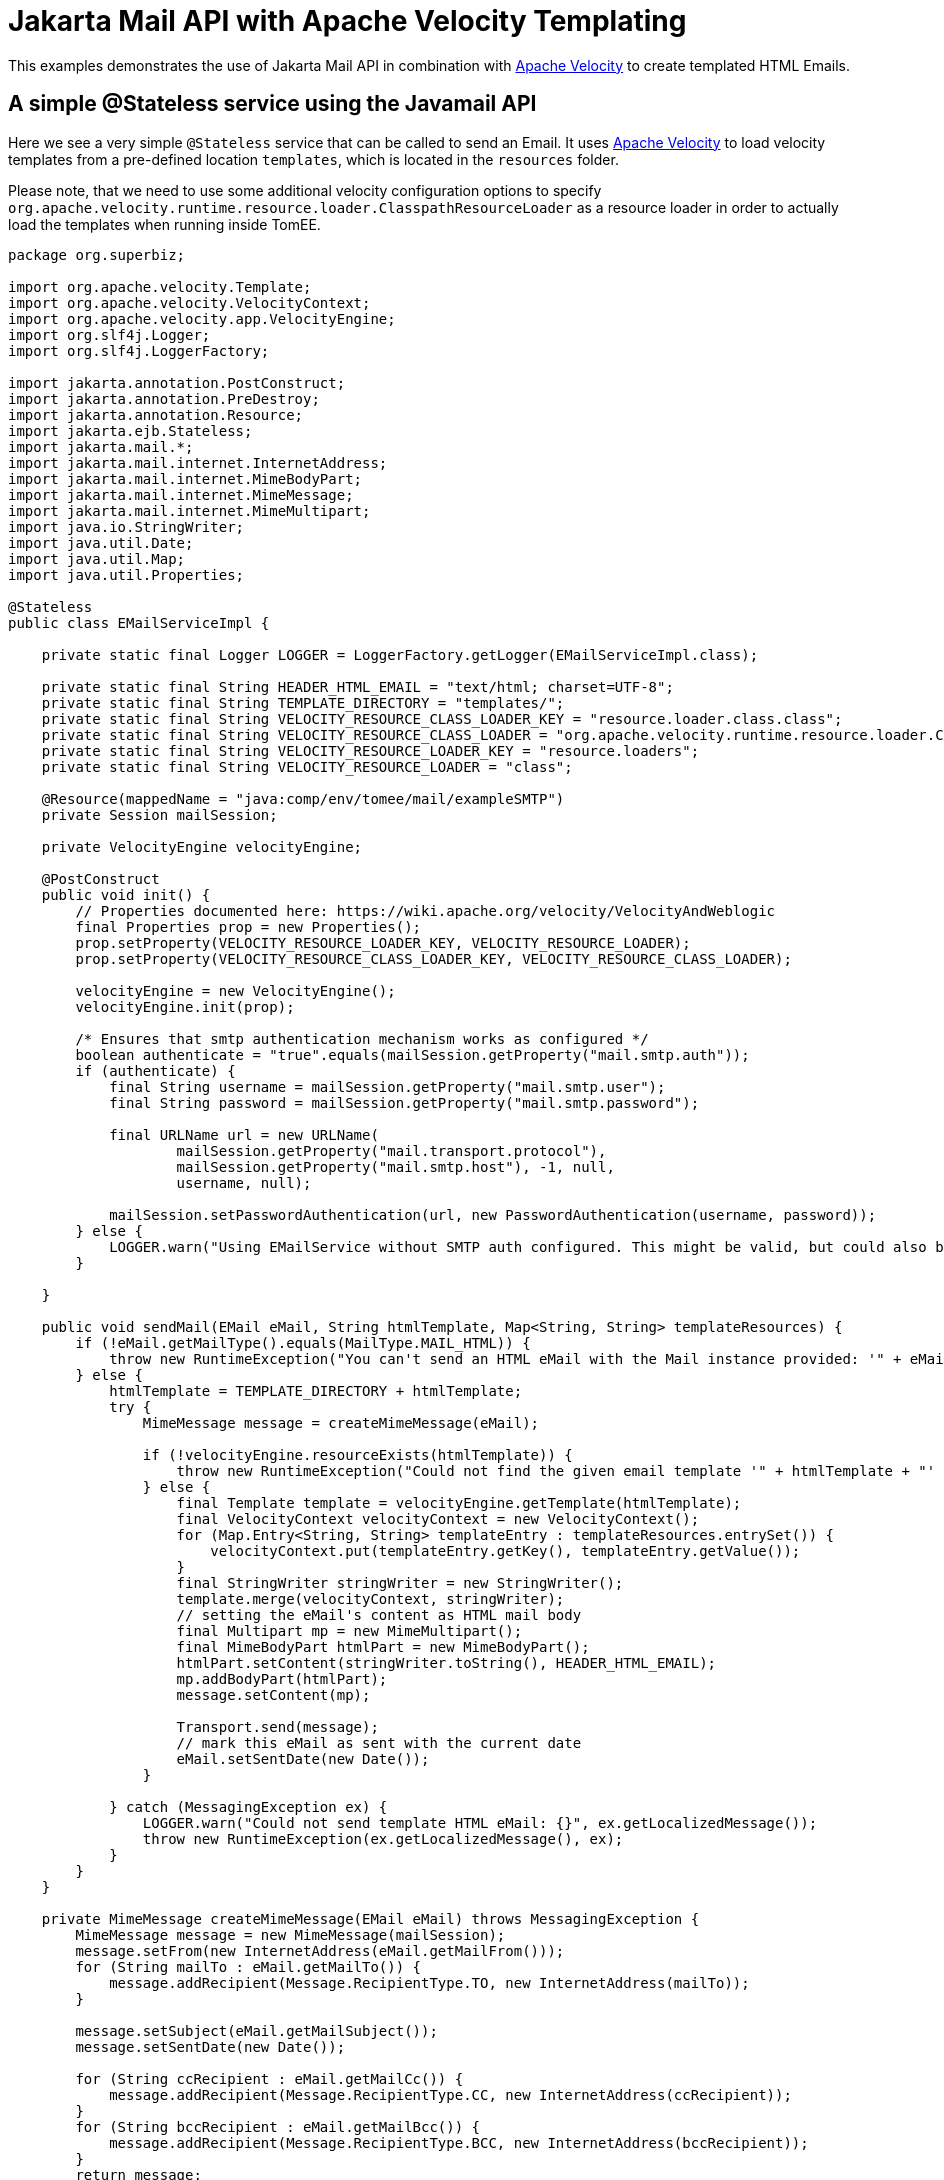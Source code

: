:index-group: Unrevised
:jbake-type: page
:jbake-status: status=published
= Jakarta Mail API with Apache Velocity Templating

This examples demonstrates the use of Jakarta Mail API in combination with https://velocity.apache.org/[Apache Velocity] to create templated HTML Emails.


== A simple @Stateless service using the Javamail API

Here we see a very simple `@Stateless` service that can be called to send an Email.
It uses https://velocity.apache.org/[Apache Velocity] to load velocity templates from a pre-defined location `templates`, which is located in the `resources` folder.

Please note, that we need to use some additional velocity configuration options to specify `org.apache.velocity.runtime.resource.loader.ClasspathResourceLoader`
as a resource loader in order to actually load the templates when running inside TomEE.

[source,java]
----
package org.superbiz;

import org.apache.velocity.Template;
import org.apache.velocity.VelocityContext;
import org.apache.velocity.app.VelocityEngine;
import org.slf4j.Logger;
import org.slf4j.LoggerFactory;

import jakarta.annotation.PostConstruct;
import jakarta.annotation.PreDestroy;
import jakarta.annotation.Resource;
import jakarta.ejb.Stateless;
import jakarta.mail.*;
import jakarta.mail.internet.InternetAddress;
import jakarta.mail.internet.MimeBodyPart;
import jakarta.mail.internet.MimeMessage;
import jakarta.mail.internet.MimeMultipart;
import java.io.StringWriter;
import java.util.Date;
import java.util.Map;
import java.util.Properties;

@Stateless
public class EMailServiceImpl {

    private static final Logger LOGGER = LoggerFactory.getLogger(EMailServiceImpl.class);

    private static final String HEADER_HTML_EMAIL = "text/html; charset=UTF-8";
    private static final String TEMPLATE_DIRECTORY = "templates/";
    private static final String VELOCITY_RESOURCE_CLASS_LOADER_KEY = "resource.loader.class.class";
    private static final String VELOCITY_RESOURCE_CLASS_LOADER = "org.apache.velocity.runtime.resource.loader.ClasspathResourceLoader";
    private static final String VELOCITY_RESOURCE_LOADER_KEY = "resource.loaders";
    private static final String VELOCITY_RESOURCE_LOADER = "class";

    @Resource(mappedName = "java:comp/env/tomee/mail/exampleSMTP")
    private Session mailSession;

    private VelocityEngine velocityEngine;

    @PostConstruct
    public void init() {
        // Properties documented here: https://wiki.apache.org/velocity/VelocityAndWeblogic
        final Properties prop = new Properties();
        prop.setProperty(VELOCITY_RESOURCE_LOADER_KEY, VELOCITY_RESOURCE_LOADER);
        prop.setProperty(VELOCITY_RESOURCE_CLASS_LOADER_KEY, VELOCITY_RESOURCE_CLASS_LOADER);

        velocityEngine = new VelocityEngine();
        velocityEngine.init(prop);

        /* Ensures that smtp authentication mechanism works as configured */
        boolean authenticate = "true".equals(mailSession.getProperty("mail.smtp.auth"));
        if (authenticate) {
            final String username = mailSession.getProperty("mail.smtp.user");
            final String password = mailSession.getProperty("mail.smtp.password");

            final URLName url = new URLName(
                    mailSession.getProperty("mail.transport.protocol"),
                    mailSession.getProperty("mail.smtp.host"), -1, null,
                    username, null);

            mailSession.setPasswordAuthentication(url, new PasswordAuthentication(username, password));
        } else {
            LOGGER.warn("Using EMailService without SMTP auth configured. This might be valid, but could also be dangerous!");
        }

    }

    public void sendMail(EMail eMail, String htmlTemplate, Map<String, String> templateResources) {
        if (!eMail.getMailType().equals(MailType.MAIL_HTML)) {
            throw new RuntimeException("You can't send an HTML eMail with the Mail instance provided: '" + eMail.getMailType().toString() + "'!");
        } else {
            htmlTemplate = TEMPLATE_DIRECTORY + htmlTemplate;
            try {
                MimeMessage message = createMimeMessage(eMail);

                if (!velocityEngine.resourceExists(htmlTemplate)) {
                    throw new RuntimeException("Could not find the given email template '" + htmlTemplate + "' in the classpath.");
                } else {
                    final Template template = velocityEngine.getTemplate(htmlTemplate);
                    final VelocityContext velocityContext = new VelocityContext();
                    for (Map.Entry<String, String> templateEntry : templateResources.entrySet()) {
                        velocityContext.put(templateEntry.getKey(), templateEntry.getValue());
                    }
                    final StringWriter stringWriter = new StringWriter();
                    template.merge(velocityContext, stringWriter);
                    // setting the eMail's content as HTML mail body
                    final Multipart mp = new MimeMultipart();
                    final MimeBodyPart htmlPart = new MimeBodyPart();
                    htmlPart.setContent(stringWriter.toString(), HEADER_HTML_EMAIL);
                    mp.addBodyPart(htmlPart);
                    message.setContent(mp);

                    Transport.send(message);
                    // mark this eMail as sent with the current date
                    eMail.setSentDate(new Date());
                }

            } catch (MessagingException ex) {
                LOGGER.warn("Could not send template HTML eMail: {}", ex.getLocalizedMessage());
                throw new RuntimeException(ex.getLocalizedMessage(), ex);
            }
        }
    }

    private MimeMessage createMimeMessage(EMail eMail) throws MessagingException {
        MimeMessage message = new MimeMessage(mailSession);
        message.setFrom(new InternetAddress(eMail.getMailFrom()));
        for (String mailTo : eMail.getMailTo()) {
            message.addRecipient(Message.RecipientType.TO, new InternetAddress(mailTo));
        }

        message.setSubject(eMail.getMailSubject());
        message.setSentDate(new Date());

        for (String ccRecipient : eMail.getMailCc()) {
            message.addRecipient(Message.RecipientType.CC, new InternetAddress(ccRecipient));
        }
        for (String bccRecipient : eMail.getMailBcc()) {
            message.addRecipient(Message.RecipientType.BCC, new InternetAddress(bccRecipient));
        }
        return message;
    }

    @PreDestroy
    public void close() {
        if (mailSession != null) {
            mailSession = null;
        }
    }
}
----

The configuration of the mail session can be done via a `resource.xml`, which looks like

[source,xml]
----
<?xml version="1.0" encoding="utf-8"?>
<resources>
    <Resource id="tomee/mail/exampleSMTP" type="jakarta.mail.Session">
        mail.debug=false
        mail.transport.protocol=smtp
        mail.smtp.starttls.enable=true
        mail.smtp.starttls.required=true
        <!-- mail.smtp.ssl.protocols=TLSv1.2 TLSv1.3 -->
        <!-- mail.smtp.ssl.ciphersuites=TLS_AES_128_GCM_SHA256 TLS_AES_256_GCM_SHA384 -->
        mail.smtp.host=mail.mymailprovider.com
        mail.smtp.port=587
        mail.smtp.auth=true
        mail.smtp.user=myself@mymailprovider.com
        <!-- your password, and not 'mail.smtp.password' -->
        password=mypassword
    </Resource>
</resources>
----

You can tune this `resource.xml` for your specific Email provider. Please note, that you can specifiy the `ssl.protocols` and `ciphersuites`, which are used to connect to the specific mail server.
If not specified, JVM defaults are used.

== Testing

=== Test for the EMailService

The test uses the ApplicationComposer to make testing easy.
To test our service, we rely on https://greenmail-mail-test.github.io/greenmail/[GreenMail],
which allows us to spawn a catch-all smtp server during the unit test.

The idea is to create our `EMailServiceImpl` by creating a `EjbJar` on the fly.
To do so, we add `@Classes` annotation to define the set of classes to use in the `EjbJar`.
In addition, we use `@Configuration` to define the Mail Session Resource for the test context to ensure,
that we are not bound to a pre-defined port.As mentioned above, the `resource.xml` can also be used to configure the mail session..
Finally, we use our service to send an Email to our catch-all smtp server and check the related results.

[source,java]
----
package org.superbiz;

import com.icegreen.greenmail.util.GreenMail;
import com.icegreen.greenmail.util.ServerSetup;

import org.apache.openejb.jee.EjbJar;
import org.apache.openejb.junit5.RunWithApplicationComposer;
import org.apache.openejb.testing.Classes;
import org.apache.openejb.testing.Configuration;
import org.apache.openejb.testing.Module;
import org.apache.openejb.util.NetworkUtil;
import org.junit.jupiter.api.AfterAll;
import org.junit.jupiter.api.BeforeAll;
import org.junit.jupiter.api.Test;

import jakarta.inject.Inject;
import jakarta.mail.BodyPart;
import jakarta.mail.internet.MimeMessage;
import jakarta.mail.internet.MimeMultipart;

import java.util.ArrayList;
import java.util.Collection;
import java.util.Collections;
import java.util.HashMap;
import java.util.Map;
import java.util.Properties;
import java.util.concurrent.CountDownLatch;

import static org.junit.jupiter.api.Assertions.*;

@RunWithApplicationComposer
public class EMailServiceTest {

    private static final int SMTP_TEST_PORT = NetworkUtil.getNextAvailablePort();
    private static final String USER_PASSWORD = "s3cr3t";
    private static final String USER_NAME = "admin@localhost";
    private static final String EMAIL_USER_ADDRESS = "admin@localhost";

    private static GreenMail mailServer;
    private static CountDownLatch started = new CountDownLatch(1);

    @Module
    @Classes(cdi = true, value = {EMailServiceImpl.class})
    public EjbJar beans() {
        return new EjbJar("javamail-velocity");
    }

    @Configuration
    public Properties config() {
        //Note: We can also configure this via a resource.xml or via tomee.xml
        Properties properties = new Properties();
        properties.put("tomee/mail/mySMTP", "new://Resource?type=jakarta.mail.Session");
        properties.put("tomee/mail/mySMTP.mail.debug", "false");
        properties.put("tomee/mail/mySMTP.mail.transport.protocol", "smtp");
        properties.put("tomee/mail/mySMTP.mail.smtp.host", "localhost");
        properties.put("tomee/mail/mySMTP.mail.smtp.port", SMTP_TEST_PORT);
        properties.put("tomee/mail/mySMTP.mail.smtp.auth", "true");
        properties.put("tomee/mail/mySMTP.mail.smtp.user", USER_NAME);
        properties.put("tomee/mail/mySMTP.password", USER_PASSWORD);
        return properties;
    }

    @Inject
    private EMailServiceImpl eMailService;

    @BeforeAll
    public static void setUp() throws InterruptedException {
        mailServer = new CustomGreenMailServer(new ServerSetup(SMTP_TEST_PORT, null, "smtp"));
        mailServer.start();

        //wait for the server startup...
        started.await();

        // create user on mail server
        mailServer.setUser(EMAIL_USER_ADDRESS, USER_NAME, USER_PASSWORD);
    }

    @AfterAll
    public static void tearDown() {
        if (mailServer != null) {
            mailServer.stop();
        }
    }

    @Test
    public void testSendMailHTMLTemplate() throws Exception {
        // prepare
        String eMailTemplateName = "email-html-template.vm";
        Map<String, String> mailTemplateProps = new HashMap<>();
        mailTemplateProps.put("name", "Jon Doe");

        String fromMail = "admin@localhost";
        String toEmail = "john@localhost.com";
        String subject = "Template HTML email!";

        Collection<String> toRecipients = new ArrayList<>();
        toRecipients.add(toEmail);

        EMail eMail = new EMail(MailType.MAIL_HTML,toRecipients, subject, "", Collections.emptyList(),Collections.emptyList());
        eMail.setMailFrom(fromMail);
        // test
        assertNull(eMail.getSentDate());
        eMailService.sendMail(eMail, eMailTemplateName,  mailTemplateProps);
        assertNotNull(eMail.getSentDate());

        // fetch messages from server
        MimeMessage[] messages = mailServer.getReceivedMessages();
        assertNotNull(messages);
        assertEquals(1, messages.length);
        MimeMessage msg = messages[0];
        assertTrue(msg.getContentType().contains("multipart/mixed;"));

        assertEquals(subject, msg.getSubject());

        MimeMultipart message = (MimeMultipart) msg.getContent();
        BodyPart bodyPart = message.getBodyPart(0);
        assertEquals("text/html; charset=UTF-8", bodyPart.getHeader("Content-Type")[0]);
        String receivedMailContent = String.valueOf(bodyPart.getContent());

        assertTrue(receivedMailContent.contains("Dear Jon Doe"));
        assertTrue(receivedMailContent.contains("templated"));
        assertEquals(fromMail, msg.getFrom()[0].toString());
    }

    public static class CustomGreenMailServer extends GreenMail {

        public CustomGreenMailServer(ServerSetup config) {
            super(new ServerSetup[]{config});
        }

        public synchronized void start() {
            super.start();
            started.countDown();
        }
    }
}
----

== Running

Running the example is fairly simple. In the `javamail-velocity` directory run:

[source,java]
----
$ mvn clean install
----

Which should create output as follows:

[source,java]
----
[INFO] Running org.superbiz.EMailServiceTest
Okt 25, 2021 4:38:24 PM org.apache.openejb.util.LogStreamAsync run
INFORMATION: Created new singletonService org.apache.openejb.cdi.ThreadSingletonServiceImpl@55fe41ea
Okt 25, 2021 4:38:24 PM org.apache.openejb.util.LogStreamAsync run
INFORMATION: Succeeded in installing singleton service
Okt 25, 2021 4:38:25 PM org.apache.openejb.util.LogStreamAsync run
INFORMATION: Cannot find the configuration file [conf/openejb.xml].  Will attempt to create one for the beans deployed.
Okt 25, 2021 4:38:25 PM org.apache.openejb.util.LogStreamAsync run
INFORMATION: Configuring Service(id=Default Security Service, type=SecurityService, provider-id=Default Security Service)
Okt 25, 2021 4:38:25 PM org.apache.openejb.util.LogStreamAsync run
INFORMATION: Configuring Service(id=Default Transaction Manager, type=TransactionManager, provider-id=Default Transaction Manager)
Okt 25, 2021 4:38:25 PM org.apache.openejb.util.LogStreamAsync run
INFORMATION: Creating TransactionManager(id=Default Transaction Manager)
Okt 25, 2021 4:38:25 PM org.apache.openejb.util.LogStreamAsync run
INFORMATION: Creating SecurityService(id=Default Security Service)
Okt 25, 2021 4:38:25 PM org.apache.openejb.util.LogStreamAsync run
INFORMATION: Configuring enterprise application: /home/rzo1/coding/tomee/examples/javamail-velocity/EMailServiceTest
Okt 25, 2021 4:38:25 PM org.apache.openejb.util.LogStreamAsync run
INFORMATION: Auto-deploying ejb EMailServiceImpl: EjbDeployment(deployment-id=EMailServiceImpl)
Okt 25, 2021 4:38:25 PM org.apache.openejb.util.LogStreamAsync run
INFORMATION: Configuring Service(id=EMailServiceTest/tomee/mail/mySMTP, type=Resource, provider-id=Default Mail Session)
Okt 25, 2021 4:38:25 PM org.apache.openejb.util.LogStreamAsync run
INFORMATION: Creating Resource(id=EMailServiceTest/tomee/mail/mySMTP)
Okt 25, 2021 4:38:25 PM org.apache.openejb.util.LogStreamAsync run
INFORMATION: Configuring Service(id=Default Managed Container, type=Container, provider-id=Default Managed Container)
Okt 25, 2021 4:38:25 PM org.apache.openejb.util.LogStreamAsync run
INFORMATION: Auto-creating a container for bean org.superbiz.EMailServiceTest: Container(type=MANAGED, id=Default Managed Container)
Okt 25, 2021 4:38:25 PM org.apache.openejb.util.LogStreamAsync run
INFORMATION: Creating Container(id=Default Managed Container)
Okt 25, 2021 4:38:25 PM org.apache.openejb.util.LogStreamAsync run
INFORMATION: Using directory /tmp for stateful session passivation
Okt 25, 2021 4:38:25 PM org.apache.openejb.util.LogStreamAsync run
INFORMATION: Auto-linking resource-ref 'openejb/Resource/EMailServiceTest/tomee/mail/mySMTP' in bean org.superbiz.EMailServiceTest to Resource(id=EMailServiceTest/tomee/mail/mySMTP)
Okt 25, 2021 4:38:25 PM org.apache.openejb.util.LogStreamAsync run
INFORMATION: Auto-linking resource-ref 'openejb/Resource/tomee/mail/mySMTP' in bean org.superbiz.EMailServiceTest to Resource(id=EMailServiceTest/tomee/mail/mySMTP)
Okt 25, 2021 4:38:25 PM org.apache.openejb.util.LogStreamAsync run
INFORMATION: Auto-linking resource-ref 'openejb/Resource/EMailServiceTest/tomee/mail/mySMTP' in bean EjbModule652176954.Comp937277082 to Resource(id=EMailServiceTest/tomee/mail/mySMTP)
Okt 25, 2021 4:38:25 PM org.apache.openejb.util.LogStreamAsync run
INFORMATION: Auto-linking resource-ref 'openejb/Resource/tomee/mail/mySMTP' in bean EjbModule652176954.Comp937277082 to Resource(id=EMailServiceTest/tomee/mail/mySMTP)
Okt 25, 2021 4:38:25 PM org.apache.openejb.util.LogStreamAsync run
INFORMATION: Configuring Service(id=Default Stateless Container, type=Container, provider-id=Default Stateless Container)
Okt 25, 2021 4:38:25 PM org.apache.openejb.util.LogStreamAsync run
INFORMATION: Auto-creating a container for bean EMailServiceImpl: Container(type=STATELESS, id=Default Stateless Container)
Okt 25, 2021 4:38:25 PM org.apache.openejb.util.LogStreamAsync run
INFORMATION: Creating Container(id=Default Stateless Container)
Okt 25, 2021 4:38:25 PM org.apache.openejb.util.LogStreamAsync run
INFORMATION: Auto-linking resource-ref 'java:comp/env/org.superbiz.EMailServiceImpl/mailSession' in bean EMailServiceImpl to Resource(id=tomee/mail/mySMTP)
Okt 25, 2021 4:38:25 PM org.apache.openejb.util.LogStreamAsync run
INFORMATION: Auto-linking resource-ref 'openejb/Resource/EMailServiceTest/tomee/mail/mySMTP' in bean EMailServiceImpl to Resource(id=EMailServiceTest/tomee/mail/mySMTP)
Okt 25, 2021 4:38:25 PM org.apache.openejb.util.LogStreamAsync run
INFORMATION: Auto-linking resource-ref 'openejb/Resource/tomee/mail/mySMTP' in bean EMailServiceImpl to Resource(id=EMailServiceTest/tomee/mail/mySMTP)
Okt 25, 2021 4:38:25 PM org.apache.openejb.util.LogStreamAsync run
INFORMATION: Auto-linking resource-ref 'java:comp/env/org.superbiz.EMailServiceImpl/mailSession' in bean javamail-velocity.Comp234740890 to Resource(id=tomee/mail/mySMTP)
Okt 25, 2021 4:38:25 PM org.apache.openejb.util.LogStreamAsync run
INFORMATION: Auto-linking resource-ref 'openejb/Resource/EMailServiceTest/tomee/mail/mySMTP' in bean javamail-velocity.Comp234740890 to Resource(id=EMailServiceTest/tomee/mail/mySMTP)
Okt 25, 2021 4:38:25 PM org.apache.openejb.util.LogStreamAsync run
INFORMATION: Auto-linking resource-ref 'openejb/Resource/tomee/mail/mySMTP' in bean javamail-velocity.Comp234740890 to Resource(id=EMailServiceTest/tomee/mail/mySMTP)
Okt 25, 2021 4:38:25 PM org.apache.openejb.util.LogStreamAsync run
INFORMATION: Enterprise application "/home/rzo1/coding/tomee/examples/javamail-velocity/EMailServiceTest" loaded.
Okt 25, 2021 4:38:25 PM org.apache.openejb.util.LogStreamAsync run
INFORMATION: Not creating another application classloader for EMailServiceTest
Okt 25, 2021 4:38:25 PM org.apache.openejb.util.LogStreamAsync run
INFORMATION: Assembling app: /home/rzo1/coding/tomee/examples/javamail-velocity/EMailServiceTest
Okt 25, 2021 4:38:25 PM org.apache.openejb.util.LogStreamAsync run
INFORMATION: Jndi(name=EMailServiceImplLocalBean) --> Ejb(deployment-id=EMailServiceImpl)
Okt 25, 2021 4:38:25 PM org.apache.openejb.util.LogStreamAsync run
INFORMATION: Jndi(name=global/EMailServiceTest/javamail-velocity/EMailServiceImpl!org.superbiz.EMailServiceImpl) --> Ejb(deployment-id=EMailServiceImpl)
Okt 25, 2021 4:38:25 PM org.apache.openejb.util.LogStreamAsync run
INFORMATION: Jndi(name=global/EMailServiceTest/javamail-velocity/EMailServiceImpl) --> Ejb(deployment-id=EMailServiceImpl)
Okt 25, 2021 4:38:25 PM org.apache.openejb.util.LogStreamAsync run
INFORMATION: Existing thread singleton service in SystemInstance(): org.apache.openejb.cdi.ThreadSingletonServiceImpl@55fe41ea
Okt 25, 2021 4:38:25 PM org.apache.openejb.util.LogStreamAsync run
INFORMATION: OpenWebBeans Container is starting...
Okt 25, 2021 4:38:25 PM org.apache.webbeans.plugins.PluginLoader startUp
INFORMATION: Adding OpenWebBeansPlugin : [CdiPlugin]
Okt 25, 2021 4:38:26 PM org.apache.webbeans.config.BeansDeployer validateInjectionPoints
INFORMATION: All injection points were validated successfully.
Okt 25, 2021 4:38:26 PM org.apache.openejb.util.LogStreamAsync run
INFORMATION: OpenWebBeans Container has started, it took 758 ms.
Okt 25, 2021 4:38:26 PM org.apache.openejb.util.LogStreamAsync run
INFORMATION: Created Ejb(deployment-id=EMailServiceImpl, ejb-name=EMailServiceImpl, container=Default Stateless Container)
Okt 25, 2021 4:38:26 PM org.apache.openejb.util.LogStreamAsync run
INFORMATION: Started Ejb(deployment-id=EMailServiceImpl, ejb-name=EMailServiceImpl, container=Default Stateless Container)
Okt 25, 2021 4:38:26 PM org.apache.batchee.container.services.ServicesManager init
WARNUNG: You didn't specify org.apache.batchee.jmx.application and JMX is already registered, skipping
Okt 25, 2021 4:38:26 PM org.apache.openejb.util.LogStreamAsync run
INFORMATION: Deployed Application(path=/home/rzo1/coding/tomee/examples/javamail-velocity/EMailServiceTest)
Okt 25, 2021 4:38:26 PM com.icegreen.greenmail.smtp.SmtpManager$Incoming handle
INFORMATION: Created user login john@localhost.com for address john@localhost.com with password john@localhost.com because it didn't exist before.
Okt 25, 2021 4:38:26 PM org.apache.openejb.util.LogStreamAsync run
INFORMATION: Undeploying app: /home/rzo1/coding/tomee/examples/javamail-velocity/EMailServiceTest
[INFO] Tests run: 1, Failures: 0, Errors: 0, Skipped: 0, Time elapsed: 7.179 s - in org.superbiz.EMailServiceTest
----

